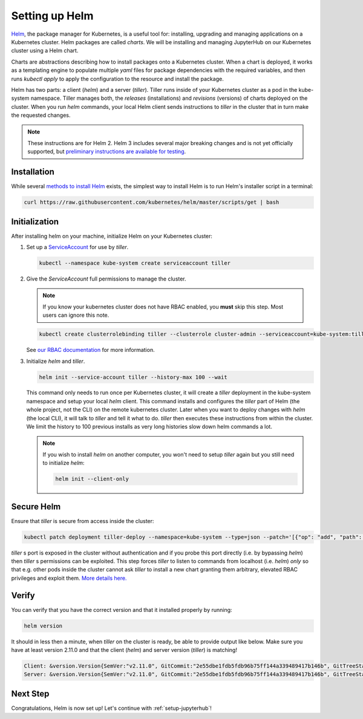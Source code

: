 .. _setup-helm:

Setting up Helm
===============

`Helm <https://helm.sh/>`_, the package manager for Kubernetes, is a useful tool
for: installing, upgrading and managing applications on a Kubernetes cluster.
Helm packages are called *charts*.
We will be installing and managing JupyterHub on
our Kubernetes cluster using a Helm chart.

Charts are abstractions describing how to install packages onto a Kubernetes
cluster. When a chart is deployed, it works as a templating engine to populate
multiple `yaml` files for package dependencies with the required variables, and
then runs `kubectl apply` to apply the configuration to the resource and install
the package.

Helm has two parts: a client (`helm`) and a server (`tiller`). Tiller runs
inside of your Kubernetes cluster as a pod in the kube-system namespace. Tiller
manages both, the *releases* (installations) and *revisions* (versions) of charts deployed
on the cluster. When you run `helm` commands, your local Helm client sends
instructions to `tiller` in the cluster that in turn make the requested changes.

.. note::

   These instructions are for Helm 2.
   Helm 3 includes several major breaking changes and is not yet officially
   supported, but `preliminary instructions are available for testing
   <setup-helm3>`_.

Installation
------------

While several `methods to install Helm
<https://github.com/helm/helm/blob/master/docs/install.md>`_ exists, the
simplest way to install Helm is to run Helm's installer script in a terminal:

.. code:: bash

   curl https://raw.githubusercontent.com/kubernetes/helm/master/scripts/get | bash

.. _helm-rbac:

Initialization
--------------

After installing helm on your machine, initialize Helm on your Kubernetes
cluster:

1. Set up a `ServiceAccount
   <https://kubernetes.io/docs/tasks/configure-pod-container/configure-service-account/>`_
   for use by `tiller`.

   .. code-block:: bash

      kubectl --namespace kube-system create serviceaccount tiller

2. Give the `ServiceAccount` full permissions to manage the cluster.

   .. note::

      If you know your kubernetes cluster does not have RBAC enabled, you **must** skip this step.
      Most users can ignore this note.

   .. code-block:: bash

      kubectl create clusterrolebinding tiller --clusterrole cluster-admin --serviceaccount=kube-system:tiller

   See `our RBAC documentation
   <../administrator/security.html#use-role-based-access-control-rbac>`_ for more information.

3. Initialize `helm` and `tiller`.

   .. code-block:: bash

      helm init --service-account tiller --history-max 100 --wait

   This command only needs to run once per Kubernetes cluster, it will create a
   `tiller` deployment in the kube-system namespace and setup your local `helm`
   client.
   This command installs and configures the `tiller` part of Helm (the whole
   project, not the CLI) on the remote kubernetes cluster. Later when you want
   to deploy changes with `helm` (the local CLI), it will talk to `tiller`
   and tell it what to do. `tiller` then executes these instructions from
   within the cluster.
   We limit the history to 100 previous installs as very long histories slow 
   down helm commands a lot.

   .. note::

      If you wish to install `helm` on another computer, you won't need to setup
      `tiller` again but you still need to initialize `helm`:

      .. code-block:: bash

         helm init --client-only

Secure Helm
-----------

Ensure that `tiller` is secure from access inside the cluster:

.. code:: bash

   kubectl patch deployment tiller-deploy --namespace=kube-system --type=json --patch='[{"op": "add", "path": "/spec/template/spec/containers/0/command", "value": ["/tiller", "--listen=localhost:44134"]}]'

`tiller` s port is exposed in the cluster without authentication and if you probe
this port directly (i.e. by bypassing `helm`) then `tiller` s permissions can be
exploited. This step forces `tiller` to listen to commands from localhost (i.e.
`helm`) *only* so that e.g. other pods inside the cluster cannot ask `tiller` to
install a new chart granting them arbitrary, elevated RBAC privileges and exploit
them. `More details here. <https://engineering.bitnami.com/articles/helm-security.html>`_

Verify
------

You can verify that you have the correct version and that it installed properly
by running:

.. code:: bash

   helm version

It should in less then a minute, when `tiller` on the cluster is ready, be able
to provide output like below. Make sure you have at least version 2.11.0 and that
the client (`helm`) and server version (`tiller`) is matching!

.. code-block:: bash

   Client: &version.Version{SemVer:"v2.11.0", GitCommit:"2e55dbe1fdb5fdb96b75ff144a339489417b146b", GitTreeState:"clean"}
   Server: &version.Version{SemVer:"v2.11.0", GitCommit:"2e55dbe1fdb5fdb96b75ff144a339489417b146b", GitTreeState:"clean"}


Next Step
---------

Congratulations, Helm is now set up! Let's continue with :ref:`setup-jupyterhub`!
